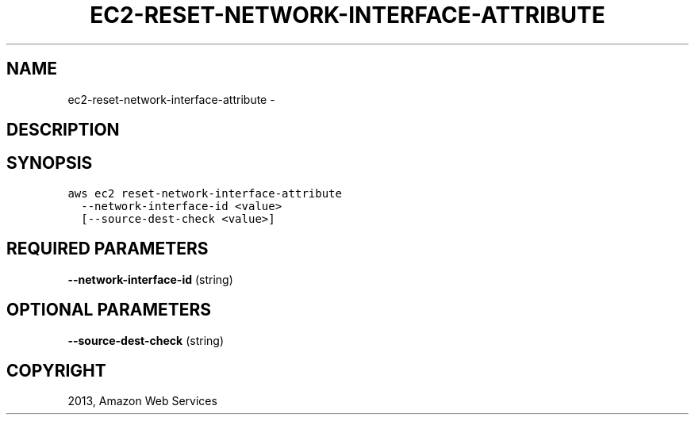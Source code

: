 .TH "EC2-RESET-NETWORK-INTERFACE-ATTRIBUTE" "1" "March 11, 2013" "0.8" "aws-cli"
.SH NAME
ec2-reset-network-interface-attribute \- 
.
.nr rst2man-indent-level 0
.
.de1 rstReportMargin
\\$1 \\n[an-margin]
level \\n[rst2man-indent-level]
level margin: \\n[rst2man-indent\\n[rst2man-indent-level]]
-
\\n[rst2man-indent0]
\\n[rst2man-indent1]
\\n[rst2man-indent2]
..
.de1 INDENT
.\" .rstReportMargin pre:
. RS \\$1
. nr rst2man-indent\\n[rst2man-indent-level] \\n[an-margin]
. nr rst2man-indent-level +1
.\" .rstReportMargin post:
..
.de UNINDENT
. RE
.\" indent \\n[an-margin]
.\" old: \\n[rst2man-indent\\n[rst2man-indent-level]]
.nr rst2man-indent-level -1
.\" new: \\n[rst2man-indent\\n[rst2man-indent-level]]
.in \\n[rst2man-indent\\n[rst2man-indent-level]]u
..
.\" Man page generated from reStructuredText.
.
.SH DESCRIPTION
.SH SYNOPSIS
.sp
.nf
.ft C
aws ec2 reset\-network\-interface\-attribute
  \-\-network\-interface\-id <value>
  [\-\-source\-dest\-check <value>]
.ft P
.fi
.SH REQUIRED PARAMETERS
.sp
\fB\-\-network\-interface\-id\fP  (string)
.SH OPTIONAL PARAMETERS
.sp
\fB\-\-source\-dest\-check\fP  (string)
.SH COPYRIGHT
2013, Amazon Web Services
.\" Generated by docutils manpage writer.
.
